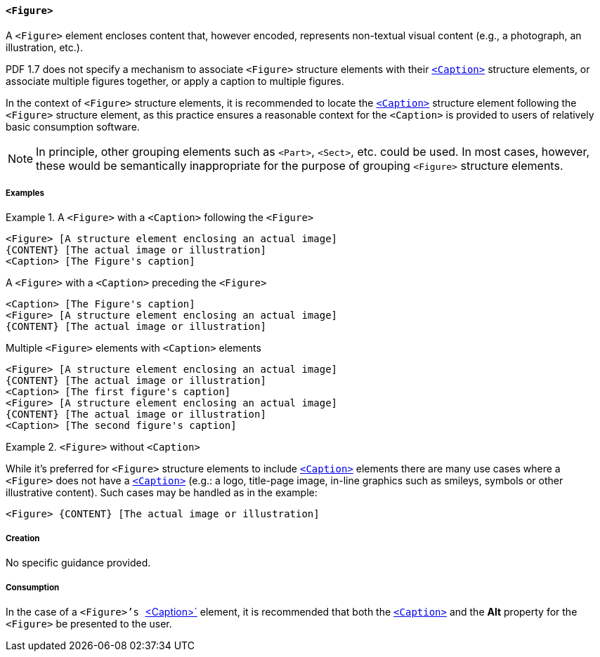 [[SE_Figure]]
==== `<Figure>`

A `<Figure>` element encloses content that, however encoded, represents non-textual visual content (e.g., a photograph, an illustration, etc.).

PDF 1.7 does not specify a mechanism to associate `<Figure>` structure elements with their <<SE_Caption,`<Caption>`>> structure elements, or associate multiple figures together, or apply a caption to multiple figures.

In the context of `<Figure>` structure elements, it is recommended to locate the <<SE_Caption,`<Caption>`>> structure element following the `<Figure>` structure element, as this practice ensures a reasonable context for the `<Caption>` is provided to users of relatively basic consumption software.

NOTE: In principle, other grouping elements such as `<Part>`, `<Sect>`, etc. could be used. In most cases, however, these would be semantically inappropriate for the purpose of grouping `<Figure>` structure elements.

===== Examples

.A `<Figure>` with a `<Caption>` following the `<Figure>`
[example]
====
[source,taggedpdf]
----
<Figure> [A structure element enclosing an actual image]
{CONTENT} [The actual image or illustration]
<Caption> [The Figure's caption]
----
====

[example]
====
.A `<Figure>` with a `<Caption>` preceding the `<Figure>`
[source,taggedpdf]
----
<Caption> [The Figure's caption]
<Figure> [A structure element enclosing an actual image]
{CONTENT} [The actual image or illustration]
----
====

[example]
====
.Multiple `<Figure>` elements with `<Caption>` elements
[source,taggedpdf]
----
<Figure> [A structure element enclosing an actual image]
{CONTENT} [The actual image or illustration]
<Caption> [The first figure's caption]
<Figure> [A structure element enclosing an actual image]
{CONTENT} [The actual image or illustration]
<Caption> [The second figure's caption]
----
====

.`<Figure>` without `<Caption>`
[example]
====
While it's preferred for `<Figure>` structure elements to include <<SE_Caption,`<Caption>`>> elements there are many use cases where a `<Figure>` does not have a <<SE_Caption,`<Caption>`>> (e.g.: a logo, title-page image, in-line graphics such as smileys, symbols or other illustrative content). Such cases may be handled as in the example:

[source,taggedpdf]
----
<Figure> {CONTENT} [The actual image or illustration]
----
====

===== Creation

No specific guidance provided.

===== Consumption

In the case of a `<Figure>`'s <<SE_Caption,`<Caption>`>> element, it is recommended that both the <<SE_Caption,`<Caption>`>> and the *Alt* property for the `<Figure>` be presented to the user.

